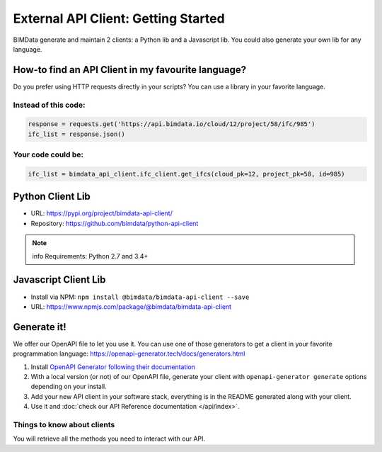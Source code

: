 =====================================
External API Client: Getting Started
=====================================

..
    excerpt
        We offer our OpenAPI file to let you use it.
    endexcerpt

BIMData generate and maintain 2 clients: a Python lib and a Javascript lib.
You could also generate your own lib for any language. 

How-to find an API Client in my favourite language?
====================================================

Do you prefer using HTTP requests directly in your scripts? 
You can use a library in your favorite language.

Instead of this code:
------------------------

.. code-block:: python

    response = requests.get('https://api.bimdata.io/cloud/12/project/58/ifc/985')
    ifc_list = response.json()


Your code could be:
------------------------

.. code-block:: python

    ifc_list = bimdata_api_client.ifc_client.get_ifcs(cloud_pk=12, project_pk=58, id=985)


Python Client Lib
==========================

* URL: https://pypi.org/project/bimdata-api-client/
* Repository: https://github.com/bimdata/python-api-client

.. note:: info
    Requirements: Python 2.7 and 3.4+


Javascript Client Lib
==========================

* Install via NPM: ``npm install @bimdata/bimdata-api-client --save``
* URL: https://www.npmjs.com/package/@bimdata/bimdata-api-client


Generate it!
=============

We offer our OpenAPI file to let you use it.
You can use one of those generators to get a client in your favorite programmation language: https://openapi-generator.tech/docs/generators.html

1. Install `OpenAPI Generator following their documentation`_
2. With a local version (or not) of our OpenAPI file, generate your client with ``openapi-generator generate`` options depending on your install.
#. Add your new API client in your software stack, everything is in the README generated along with your client.
#. Use it and :doc:`check our API Reference documentation </api/index>`.

Things to know about clients
-----------------------------

You will retrieve all the methods you need to interact with our API.



.. _OpenAPI Generator following their documentation: https://openapi-generator.tech/docs/installation